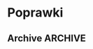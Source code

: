 * Poprawki
** Archive                                                         :ARCHIVE:
*** CANCELED Myślę, że kwestie organizacji tekstu (struktury rozdziałów) i uzupełnienie luk to sprawa zasadnicza. Narzędzie jest OK.
:LOGBOOK:
- State "CANCELED"   from ""           [2016-06-23 Thu 01:01] \\
  Lanie wody
:END:
:PROPERTIES:
:ARCHIVE_TIME: 2016-06-23 Thu 01:01
:END:
*** DONE Narzędzie wygląda OK.
:LOGBOOK:
- State "DONE"       from ""           [2016-06-23 Thu 01:01]
:END:
:PROPERTIES:
:ARCHIVE_TIME: 2016-06-23 Thu 01:01
:END:
*** DONE tekst jes bardzo pomieszany Struktura tekstu wymaga na pewno reorganizacji.
:LOGBOOK:
- State "DONE"       from ""           [2016-07-04 Mon 22:54]
:END:
:PROPERTIES:
:ARCHIVE_TIME: 2016-07-04 Mon 22:55
:END:
**** DONE state of the art w jakimś wcześniejszym rozdziale
:LOGBOOK:
- State "DONE"       from "TODO"       [2016-07-04 Mon 22:40]
- State "TODO"       from ""           [2016-06-23 Thu 01:07]
:END:
lepiej byłoby z całą pewnością wyodrębnić state of the art w jakimś wcześniejszym rozdziale
**** DONE co jest oryginalnym wkładem
:LOGBOOK:
- State "DONE"       from "TODO"       [2016-07-04 Mon 22:45]
- State "TODO"       from ""           [2016-06-23 Thu 01:07]
:END:
wszystko się przeplata, co nie wpływa dobrze na przekaz tego co w
pracy jest pana oryginalny wkładem (nawet jeśli gdzies na początku
jest to zaznaczone).
**** DONE rozdział "Mediation. The proposed method"
:LOGBOOK:
- State "DONE"       from "TODO"       [2016-07-04 Mon 22:46]
- State "TODO"       from ""           [2016-06-23 Thu 01:07]
:END:
 zajmuje półtorej storny a mało. To powinien byc opis całego
 mechanizmu, natomiast on znalazł sie w results. / zrobić osobny jeden
 dwa rozdziały, które opisują już stricte samo rozwiązanie.
*** DONE jeśli chodzi o opis, to w pracy jest sporo luk.
:LOGBOOK:
- State "DONE"       from ""           [2016-07-04 Mon 23:13]
:END:
:PROPERTIES:
:ARCHIVE_TIME: 2016-07-04 Mon 23:13
:END:
**** DONE Ewaluacja
:LOGBOOK:
- State "DONE"       from "TODO"       [2016-07-04 Mon 23:13]
- State "TODO"       from ""           [2016-06-23 Thu 01:07]
:END:
Np. Ewaluacja nie jest należycie opisana. nie wiadomo do końca o co
tam chodzi. Niby jest budynek, jakieś obiekty i przykład użycia na
dwóch pokojach.
***** <michal> ale metoda zawsze się udaje
jak się odpowiada na pytania do końca, to zawsze znajdzie odpowiedni
pokój, w którym się jest. Więc nie bardzo jest jak to ewaluować.
**** Archive                                                     :ARCHIVE:
***** DONE Być może wypadaloby zmienić tytuł rozdziąłu na "Simple use-case scenarios".
:LOGBOOK:
- State "DONE"       from ""           [2016-06-23 Thu 01:03]
:END:
:PROPERTIES:
:ARCHIVE_TIME: 2016-06-23 Thu 01:03
:END:
***** CANCELED Sama treść tez miejscami nie jest kompletna.
:LOGBOOK:
- State "CANCELED"   from ""           [2016-06-23 Thu 01:04] \\
  Lanie wody
:END:
:PROPERTIES:
:ARCHIVE_TIME: 2016-06-23 Thu 01:04
:END:

